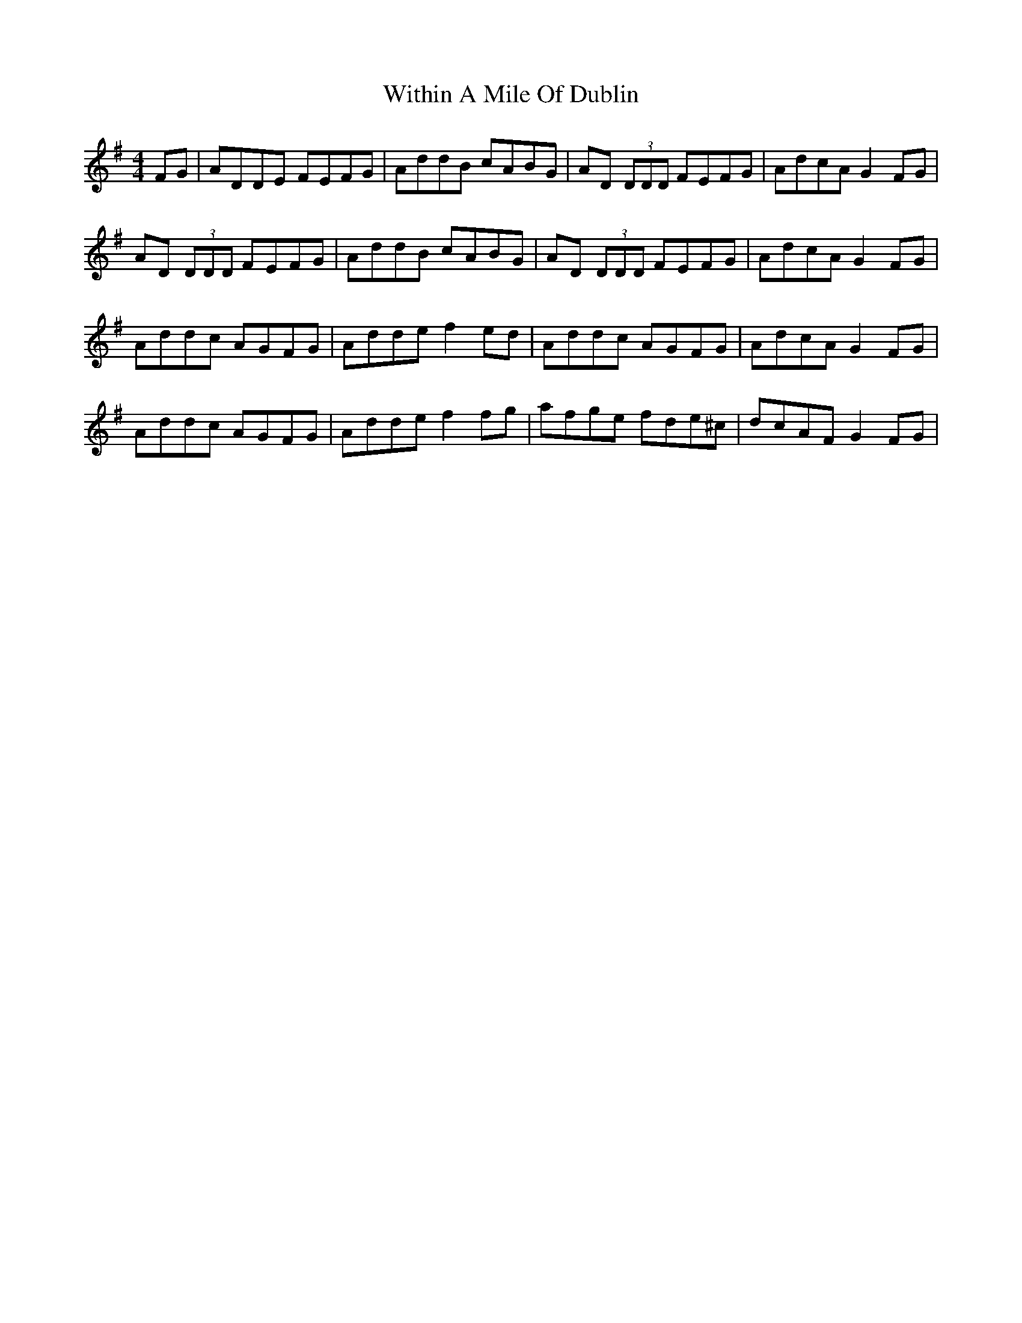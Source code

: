 X: 43227
T: Within A Mile Of Dublin
R: reel
M: 4/4
K: Dmixolydian
FG|ADDE FEFG|AddB cABG|AD (3DDD FEFG|AdcA G2 FG|
AD (3DDD FEFG|AddB cABG|AD (3DDD FEFG|AdcA G2 FG|
Addc AGFG|Adde f2ed|Addc AGFG|AdcA G2 FG|
Addc AGFG|Adde f2 fg|afge fde^c|dcAF G2 FG|

